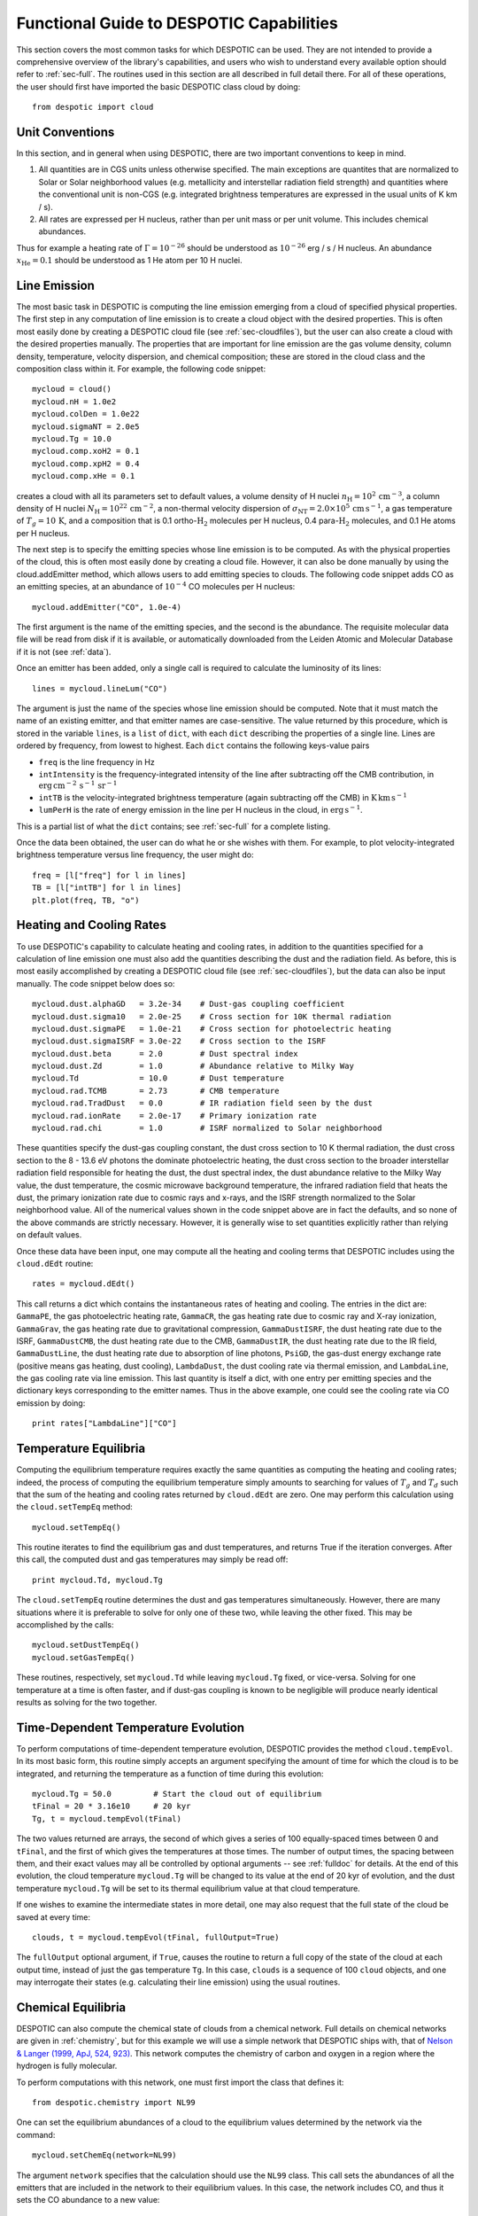 .. highlight:: rest

Functional Guide to DESPOTIC Capabilities
=========================================

This section covers the most common tasks for which DESPOTIC can be
used. They are not intended to provide a comprehensive overview of the
library's capabilities, and users who wish to understand every
available option should refer to :ref:`sec-full`. The routines used in
this section are all described in full detail there. For all of these
operations, the user should first have imported the basic DESPOTIC
class cloud by doing::

  from despotic import cloud

Unit Conventions
----------------

In this section, and in general when using DESPOTIC, there are two
important conventions to keep in mind.

1. All quantities are in CGS units unless otherwise specified. The
   main exceptions are quantites that are normalized to Solar or Solar
   neighborhood values (e.g. metallicity and interstellar radiation
   field strength) and quantities where the conventional unit is
   non-CGS (e.g. integrated brightness temperatures are expressed in
   the usual units of K km / s).
2. All rates are expressed per H nucleus, rather than per unit mass or
   per unit volume. This includes chemical abundances.

Thus for example a heating rate of :math:`\Gamma=10^{-26}` should be
understood as :math:`10^{-26}` erg / s / H nucleus. An abundance
:math:`x_{\mathrm{He}}=0.1` should be understood as 1 He atom per 10 H nuclei.


Line Emission
-------------

The most basic task in DESPOTIC is computing the line emission
emerging from a cloud of specified physical properties. The first step
in any computation of line emission is to create a cloud object with
the desired properties. This is often most easily done by creating a
DESPOTIC cloud file (see :ref:`sec-cloudfiles`), but the user can also
create a cloud with the desired properties manually. The properties
that are important for line emission are the gas volume density,
column density, temperature, velocity dispersion, and chemical
composition; these are stored in the cloud class and the composition
class within it. For example, the following code snippet::

  mycloud = cloud()
  mycloud.nH = 1.0e2
  mycloud.colDen = 1.0e22
  mycloud.sigmaNT = 2.0e5
  mycloud.Tg = 10.0
  mycloud.comp.xoH2 = 0.1
  mycloud.comp.xpH2 = 0.4
  mycloud.comp.xHe = 0.1

creates a cloud with all its parameters set to default values, a
volume density of H nuclei :math:`n_{\mathrm{H}} =
10^2\,\mathrm{cm}^{-3}`, a column density of H nuclei
:math:`N_{\mathrm{H}} = 10^{22}\,\mathrm{cm}^{-2}`, a non-thermal
velocity dispersion of :math:`\sigma_{\mathrm{NT}} = 2.0 \times
10^5\,\mathrm{cm}\,\mathrm{s}^{-1}`, a gas temperature of :math:`T_g =
10\,\mathrm{K}`, and a composition that is 0.1
ortho-:math:`\mathrm{H}_2` molecules per H nucleus, 0.4
para-:math:`\mathrm{H}_2` molecules, and 0.1 He atoms per H nucleus.

The next step is to specify the emitting species whose line emission
is to be computed. As with the physical properties of the cloud, this
is often most easily done by creating a cloud file. However, it can
also be done manually by using the cloud.addEmitter method, which
allows users to add emitting species to clouds. The following code
snippet adds CO as an emitting species, at an abundance of
:math:`10^{-4}` CO molecules per H nucleus::

   mycloud.addEmitter("CO", 1.0e-4)

The first argument is the name of the emitting species, and the second
is the abundance. The requisite molecular data file will be read from
disk if it is available, or automatically downloaded from the Leiden
Atomic and Molecular Database if it is not (see :ref:`data`).

Once an emitter has been added, only a single call is required to
calculate the luminosity of its lines::

  lines = mycloud.lineLum("CO")

The argument is just the name of the species whose line emission
should be computed. Note that it must match the name of an existing
emitter, and that emitter names are case-sensitive. The value returned
by this procedure, which is stored in the variable ``lines``, is a
``list`` of ``dict``, with each ``dict`` describing the properties of
a single line. Lines are ordered by frequency, from lowest to
highest. Each ``dict`` contains the following keys-value pairs

* ``freq`` is the line frequency in Hz
* ``intIntensity`` is the frequency-integrated intensity of the line
  after subtracting off the CMB contribution, in
  :math:`\mathrm{erg}\,\mathrm{cm}^{-2}\,\mathrm{s}^{-1}\,\mathrm{sr}^{-1}`
* ``intTB`` is the velocity-integrated brightness temperature (again
  subtracting off the CMB) in
  :math:`\mathrm{K}\,\mathrm{km}\,\mathrm{s}^{-1}`
* ``lumPerH`` is the rate of energy emission in the line per H nucleus
  in the cloud, in :math:`\mathrm{erg}\,\mathrm{s}^{-1}`. 

This is a partial list of what the ``dict`` contains; see
:ref:`sec-full` for a complete listing.

Once the data been obtained, the user can do what he or she wishes
with them. For example, to plot velocity-integrated brightness
temperature versus line frequency, the user might do::

  freq = [l["freq"] for l in lines]
  TB = [l["intTB"] for l in lines]
  plt.plot(freq, TB, "o")

Heating and Cooling Rates
-------------------------

To use DESPOTIC's capability to calculate heating and cooling rates,
in addition to the quantities specified for a calculation of line
emission one must also add the quantities describing the dust and the
radiation field. As before, this is most easily accomplished by
creating a DESPOTIC cloud file (see :ref:`sec-cloudfiles`), but the
data can also be input manually. The code snippet below does so::

  mycloud.dust.alphaGD   = 3.2e-34    # Dust-gas coupling coefficient
  mycloud.dust.sigma10   = 2.0e-25    # Cross section for 10K thermal radiation
  mycloud.dust.sigmaPE   = 1.0e-21    # Cross section for photoelectric heating
  mycloud.dust.sigmaISRF = 3.0e-22    # Cross section to the ISRF
  mycloud.dust.beta      = 2.0        # Dust spectral index
  mycloud.dust.Zd        = 1.0        # Abundance relative to Milky Way
  mycloud.Td             = 10.0       # Dust temperature
  mycloud.rad.TCMB       = 2.73       # CMB temperature
  mycloud.rad.TradDust   = 0.0        # IR radiation field seen by the dust
  mycloud.rad.ionRate    = 2.0e-17    # Primary ionization rate
  mycloud.rad.chi        = 1.0        # ISRF normalized to Solar neighborhood

These quantities specify the dust-gas coupling constant, the dust
cross section to 10 K thermal radiation, the dust cross section to the
8 - 13.6 eV photons the dominate photoelectric heating, the dust cross
section to the broader interstellar radiation field responsible for
heating the dust, the dust spectral index, the dust abundance relative
to the Milky Way value, the dust temperature, the cosmic microwave
background temperature, the infrared radiation field that heats the
dust, the primary ionization rate due to cosmic rays and x-rays, and
the ISRF strength normalized to the Solar neighborhood value. All of
the numerical values shown in the code snippet above are in fact the
defaults, and so none of the above commands are strictly
necessary. However, it is generally wise to set quantities explicitly
rather than relying on default values.

Once these data have been input, one may compute all the heating and
cooling terms that DESPOTIC includes using the ``cloud.dEdt`` routine::

  rates = mycloud.dEdt()

This call returns a dict which contains the instantaneous rates of
heating and cooling. The entries in the dict are: ``GammaPE``, the gas
photoelectric heating rate, ``GammaCR``, the gas heating rate due to
cosmic ray and X-ray ionization, ``GammaGrav``, the gas heating rate due
to gravitational compression, ``GammaDustISRF``, the dust heating rate
due to the ISRF, ``GammaDustCMB``, the dust heating rate due to the CMB,
``GammaDustIR``, the dust heating rate due to the IR field,
``GammaDustLine``, the dust heating rate due to absorption of line
photons, ``PsiGD``, the gas-dust energy exchange rate (positive means
gas heating, dust cooling), ``LambdaDust``, the dust cooling rate via
thermal emission, and ``LambdaLine``, the gas cooling rate via line
emission. This last quantity is itself a dict, with one entry per
emitting species and the dictionary keys corresponding to the emitter
names. Thus in the above example, one could see the cooling rate via
CO emission by doing::

  print rates["LambdaLine"]["CO"]

.. _ssec-temp-eq:

Temperature Equilibria
----------------------

Computing the equilibrium temperature requires exactly the same
quantities as computing the heating and cooling rates; indeed, the
process of computing the equilibrium temperature simply amounts to
searching for values of :math:`T_g` and :math:`T_d` such that the sum
of the heating and cooling rates returned by ``cloud.dEdt`` are zero. One
may perform this calculation using the ``cloud.setTempEq`` method::

  mycloud.setTempEq()

This routine iterates to find the equilibrium gas and dust
temperatures, and returns True if the iteration converges. After this
call, the computed dust and gas temperatures may simply be read off::

  print mycloud.Td, mycloud.Tg

The ``cloud.setTempEq`` routine determines the dust and gas
temperatures simultaneously. However, there are many situations where
it is preferable to solve for only one of these two, while leaving the
other fixed. This may be accomplished by the calls::

  mycloud.setDustTempEq()
  mycloud.setGasTempEq()

These routines, respectively, set ``mycloud.Td`` while leaving
``mycloud.Tg`` fixed, or vice-versa. Solving for one temperature at a
time is often faster, and if dust-gas coupling is known to be
negligible will produce nearly identical results as solving for the
two together.

Time-Dependent Temperature Evolution
------------------------------------

To perform computations of time-dependent temperature evolution,
DESPOTIC provides the method ``cloud.tempEvol``. In its most basic
form, this routine simply accepts an argument specifying the amount of
time for which the cloud is to be integrated, and returning the
temperature as a function of time during this evolution::

  mycloud.Tg = 50.0         # Start the cloud out of equilibrium
  tFinal = 20 * 3.16e10     # 20 kyr
  Tg, t = mycloud.tempEvol(tFinal)

The two values returned are arrays, the second of which gives a series
of 100 equally-spaced times between 0 and ``tFinal``, and the first of
which gives the temperatures at those times. The number of output
times, the spacing between them, and their exact values may all be
controlled by optional arguments -- see :ref:`fulldoc` for details. At
the end of this evolution, the cloud temperature ``mycloud.Tg``
will be changed to its value at the end of 20 kyr of evolution, and
the dust temperature ``mycloud.Tg`` will be set to its thermal
equilibrium value at that cloud temperature.

If one wishes to examine the intermediate states in more detail, one
may also request that the full state of the cloud be saved at every
time::

  clouds, t = mycloud.tempEvol(tFinal, fullOutput=True)

The ``fullOutput`` optional argument, if ``True``, causes the routine
to return a full copy of the state of the cloud at each output time,
instead of just the gas temperature ``Tg``. In this case, ``clouds``
is a sequence of 100 ``cloud`` objects, and one may interrogate their
states (e.g. calculating their line emission) using the usual
routines.

.. _ssec-chem-eq:

Chemical Equilibria
-------------------

DESPOTIC can also compute the chemical state of clouds from a chemical
network. Full details on chemical networks are given in
:ref:`chemistry`, but for this example we will use a simple network
that DESPOTIC ships with, that of `Nelson & Langer (1999, ApJ,
524, 923) <http://adsabs.harvard.edu/abs/1999ApJ...524..923N>`_. This
network computes the chemistry of carbon and oxygen in a region where
the hydrogen is fully molecular.

To perform computations with this network, one must first import the
class that defines it::

  from despotic.chemistry import NL99

One can set the equilibrium abundances of a cloud to the equilibrium
values determined by the network via the command::

  mycloud.setChemEq(network=NL99)

The argument ``network`` specifies that the calculation should use the
``NL99`` class. This call sets the abundances of all the emitters that
are included in the network to their equilibrium values. In this case,
the network includes CO, and thus it sets the CO abundance to a new
value::

  print mycloud.emitters["CO"].abundance

One can also see the abundances of all the species included in the
network, including those that do not correspond to emitters in the
cloud, by printing the chemical network property ``abundances``::

  print mycloud.chemnetwork.abundances

Once the chemical network is associated with the cloud, subsequent
calls to ``setChemEq`` need not include the ``network``
keyword. DESPOTIC assumes that all subsequent chemical calculations
are to be performed with the same chemical network unless it is
explicitly told otherwise via a call to ``setChemEq`` or
``chemEvol`` (see :ref:`ssec-chem-time`) that specifies a different
chemical network.

Simultaneous Chemical and Thermal Equilibria
--------------------------------------------

The ``setChemEq`` routine (see :ref:`ssec-chem-eq`) called with no
extra arguments leaves the gas temperature fixed. However, it is also
possible to compute a simultaneous equilibrium for the temperature and
the thermal state. To do so, we first import a chemical network to
be used, in this case the Nelson & Langer (1999) network (see
:ref:`ssec-chem-eq`)::

  from despotic.chemistry import NL99

We then call ``cloud.setChemEq`` with an optional keyword
``evolveTemp`` ::

  mycloud.setChemEq(network=NL99, evolveTemp=``iterate``)

The ``network`` keyword specifies that the computation should use the
NL99 network, while ``evolveTemp`` specifies how to handle the
simultaneous thermal and chemical equilibrium calculation. The options
available are

* ``fixed``: gas temperature is held fixed
* ``iterate``: calculation iterates between computing chemical and
  gas thermal equilibria, i.e., chemical equilibrium is computed at
  fixed temperature, equilibrium gas temperature (see
  :ref:`ssec-temp-eq`) is computed for fixed abundances, and the
  process is repeated until the temperature and abundances converge;
  dust temperature is held fixed
* ``iterateDust``: same as ``iterate``, except the dust temperature is
  iterated as well
* ``gasEq``: gas temperature is always set to its instantaneous
  equilibrium value as the chemical state is evolved toward
  equilibrium; dust temperature is held fixed
* ``fullEq``: same as ``gasEq``, except that both gas and dust
  temperatures are set to their instantaneous equilibrium values
* ``evol``: chemical state and gas temperature are evolved in time
  together, while dust temperature is always set to its instantaneous
  equilibrium value; evolution stops once gas temperature and
  abundances stop changing significantly

Note that, while in general the different evolution methods will
converge to the same answer, there is no guarantee that they will do
in systems where multiple equilibria exist.

.. _ssec-chem-time:

Time-Dependent Chemical Evolution
---------------------------------
